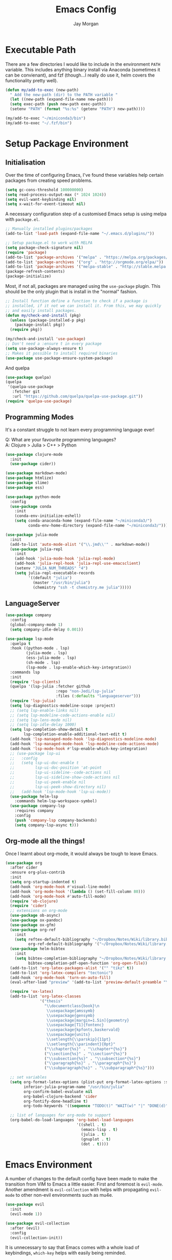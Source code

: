#+TITLE: Emacs Config
#+AUTHOR: Jay Morgan

* Executable Path
There are a few directories I would like to include in the environment =PATH=
variable. This includes anything binary install via Anaconda (sometimes it can
be convienant), and fzf (though...I really do use it, helm covers the
functionality pretty well).

#+BEGIN_SRC emacs-lisp
(defun my/add-to-exec (new-path)
  " Add the new-path (dir) to the PATH variable "
  (let ((new-path (expand-file-name new-path)))
  (setq exec-path (push new-path exec-path))
  (setenv "PATH" (format "%s:%s" (getenv "PATH") new-path))))

(my/add-to-exec "~/miniconda3/bin")
(my/add-to-exec "~/.fzf/bin")
#+END_SRC
* Setup Package Environment
** Initialisation
Over the time of configuring Emacs, I've found these variables help certain
packages from creating speed problems.

#+BEGIN_SRC emacs-lisp
(setq gc-cons-threshold 100000000)
(setq read-process-output-max (* 1024 1024))
(setq evil-want-keybinding nil)
(setq x-wait-for-event-timeout nil)
#+END_SRC

A necessary configuration step of a customised Emacs setup is using melpa with
=package.el=.

#+BEGIN_SRC emacs-lisp
;; Manually installed plugins/packages
(add-to-list 'load-path (expand-file-name "~/.emacs.d/plugins/"))

;; Setup package.el to work with MELPA
(setq package-check-signature nil)
(require 'package)
(add-to-list 'package-archives '("melpa" . "https://melpa.org/packages/"))
(add-to-list 'package-archives '("org" . "http://orgmode.org/elpa/"))
(add-to-list 'package-archives '("melpa-stable" . "http://stable.melpa.org/packages/"))
(package-refresh-contents)
(package-initialize)
#+END_SRC

Most, if not all, packages are managed using the =use-package= plugin. This
should be the only plugin that is install in the "normal" fashion.

#+BEGIN_SRC emacs-lisp
;; Install function define a function to check if a package is
;; installed, if it not we can install it. From this, we may quickly
;; and easily install packages.
(defun my/check-and-install (pkg)
  (unless (package-installed-p pkg)
    (package-install pkg))
  (require pkg))

(my/check-and-install 'use-package)
;; Don't need a :ensure t in every package
(setq use-package-always-ensure t)
;; Makes it possible to install required binaries
(use-package use-package-ensure-system-package)
#+END_SRC

And quelpa

#+BEGIN_SRC emacs-lisp
(use-package quelpa)
(quelpa
 '(quelpa-use-package
   :fetcher git
   :url "https://github.com/quelpa/quelpa-use-package.git"))
(require 'quelpa-use-package)
#+END_SRC

** Programming Modes
It's a constant struggle to not learn every programming language ever!

Q: What are your favourite programming languages?\\
A: Clojure > Julia > C++ > Python

#+BEGIN_SRC emacs-lisp
(use-package clojure-mode
  :init
  (use-package cider))

(use-package markdown-mode)
(use-package htmlize)
(use-package slime)
(use-package ess)

(use-package python-mode
  :config
  (use-package conda
    :init
    (conda-env-initialize-eshell)
    (setq conda-anaconda-home (expand-file-name "~/miniconda3/")
          conda-env-home-directory (expand-file-name "~/miniconda3/"))))

(use-package julia-mode
  :init
  (add-to-list 'auto-mode-alist '("\\.jmd\\'" . markdown-mode))
  (use-package julia-repl
    :init
    (add-hook 'julia-mode-hook 'julia-repl-mode)
    (add-hook 'julia-repl-hook 'julia-repl-use-emacsclient)
    (setenv "JULIA_NUM_THREADS" "4")
    (setq julia-repl-executable-records
          '((default "julia")
            (master "/usr/bin/julia")
            (chemistry "ssh -t chemistry.me julia")))))
#+END_SRC

** LanguageServer

#+BEGIN_SRC emacs-lisp
(use-package company
  :config
  (global-company-mode 1)
  (setq company-idle-delay 0.001))
#+END_SRC

#+BEGIN_SRC emacs-lisp
(use-package lsp-mode
  :quelpa t
  :hook ((python-mode . lsp)
         (julia-mode . lsp)
         (ess-julia-mode . lsp)
         (sh-mode . lsp)
         (lsp-mode . lsp-enable-which-key-integration))
  :commands lsp
  :init
  (require 'lsp-clients)
  (quelpa '(lsp-julia :fetcher github
                      :repo "non-Jedi/lsp-julia"
                      :files (:defaults "languageserver")))
  (require 'lsp-julia)
  (setq lsp-diagnostics-modeline-scope :project)
  ;; (setq lsp-enable-links nil)
  ;; (setq lsp-modeline-code-actions-enable nil)
  ;; (setq lsp-lens-mode nil)
  ;; (setq lsp-idle-delay 1000)
  (setq lsp-completion-show-detail t
        lsp-completion-enable-additional-text-edit t)
  (add-hook 'lsp-managed-mode-hook 'lsp-diagnostics-modeline-mode)
  (add-hook 'lsp-managed-mode-hook 'lsp-modeline-code-actions-mode)
  (add-hook 'lsp-mode-hook #'lsp-enable-which-key-integration)
  ;; (use-package lsp-ui
  ;;   :config
  ;;   (setq lsp-ui-doc-enable t
  ;;         lsp-ui-doc-position 'at-point
  ;;         lsp-ui-sideline--code-actions nil
  ;;         lsp-ui-sideline-show-code-actions nil
  ;;         lsp-ui-peek-enable nil
  ;;         lsp-ui-peek-show-directory nil)
  ;;   (add-hook 'lsp-mode-hook 'lsp-ui-mode))
  (use-package helm-lsp
    :commands helm-lsp-workspace-symbol)
  (use-package company-lsp
    :requires company
    :config
    (push 'company-lsp company-backends)
    (setq company-lsp-async t)))
#+END_SRC

** Org-mode all the things!
Once I learnt about org-mode, it would always be tough to leave Emacs.

#+BEGIN_SRC emacs-lisp
(use-package org
  :after cider
  :ensure org-plus-contrib
  :init
  (setq org-startup-indented t)
  (add-hook 'org-mode-hook #'visual-line-mode)
  (add-hook 'org-mode-hook '(lambda () (set-fill-column 80)))
  (add-hook 'org-mode-hook #'auto-fill-mode)
  (require 'ob-clojure)
  (require 'cider)
  ;; extensions on org-mode
  (use-package ob-async)
  (use-package ox-pandoc)
  (use-package ox-gfm)
  (use-package org-ref
    :init
    (setq reftex-default-bibliography "~/Dropbox/Notes/Wiki/library.bib"
          org-ref-default-bibliography '("~/Dropbox/Notes/Wiki/library.bib")))
  (use-package helm-bibtex
    :init
    (setq bibtex-completion-bibliography "~/Dropbox/Notes/Wiki/library.bib"
          bibtex-completion-pdf-open-function 'org-open-file))
  (add-to-list 'org-latex-packages-alist '("" "tikz" t))
  (add-to-list 'org-latex-compilers "tectonic")
  (add-hook 'org-mode-hook 'turn-on-auto-fill)
  (eval-after-load "preview" '(add-to-list 'preview-default-preamble "\\PreviewEnvironment{tikzpicture}" t))

  (require 'ox-latex)
  (add-to-list 'org-latex-classes
               '("thesis"
                 "\\documentclass{book}\n
                  \\usepackage{amssymb}
                  \\usepackage{gensymb}
                  \\usepackage[margin=1.5in]{geometry}
                  \\usepackage[T1]{fontenc}
                  \\usepackage{kpfonts,baskervald}
                  \\usepackage{units}
                  \\setlength{\\parskip}{11pt}
                  \\setlength{\\parindent}{0pt}"
                 ("\\chapter{%s}" . "\\chapter*{%s}")
                 ("\\section{%s}" . "\\section*{%s}")
                 ("\\subsection{%s}" . "\\subsection*{%s}")
                 ("\\paragraph{%s}" . "\\paragraph*{%s}")
                 ("\\subparagraph{%s}" . "\\subparagraph*{%s}")))

  ;; set variables
  (setq org-format-latex-options (plist-put org-format-latex-options :scale 1.4)
        inferior-julia-program-name "/usr/bin/julia"
        org-confirm-babel-evaluate nil
        org-babel-clojure-backend 'cider
        org-fontify-done-headline t)
        org-todo-keywords '((sequence "TODO(t)" "WAIT(w)" "|" "DONE(d)"))

  ;; list of languages for org-mode to support
  (org-babel-do-load-languages 'org-babel-load-languages
                               '((shell . t)
                                 (emacs-lisp . t)
                                 (julia . t)
                                 (gnuplot . t)
                                 (dot . t))))
#+END_SRC

* Emacs Environment
A number of changes to the default config have been made to make the transition
from VIM to Emacs a little easier. First and foremost is =evil-mode=. Another
amendment is =evil-collection= with helps with propagating =evil-mode= to other
non-evil environments such as mu4e.

#+BEGIN_SRC emacs-lisp
(use-package evil
  :init
  (evil-mode 1))

(use-package evil-collection
  :after (evil)
  :config
  (evil-collection-init))
#+END_SRC

It is unnecessary to say that Emacs comes with a whole load of keybindings,
=which-key= helps with easily being reminded.

#+BEGIN_SRC emacs-lisp
(use-package which-key
  :config
  (setq which-key-idle-delay 1)
  (which-key-mode 1))
#+END_SRC

A very simple modeline is configured with =doom-modeline=

#+BEGIN_SRC emacs-lisp
(use-package doom-modeline
  :init
  (doom-modeline-mode 1)
  (setq doom-modeline-height 25
        doom-modeline-mu4e t
        doom-modeline-icon t))
#+END_SRC

Workspaces are created using =eyebrowse=

#+BEGIN_SRC emacs-lisp
(use-package eyebrowse
  :config
  (eyebrowse-mode 1)
  ;; new workspaces are always empty
  (setq eyebrowse-new-workspace t))
#+END_SRC

The best terminal I've yet to come across, even if it doesn't have the elisp
bells & wistles that eshell does, is vterm

#+BEGIN_SRC emacs-lisp
(use-package vterm
  :commands (vterm vterm-other-window)
  :custom (vterm-kill-buffer-on-exit t)
  :init
  ;; remove lines from the terminal buffer
  (add-hook 'vterm-mode-hook '(lambda () (interactive) (linum-relative-mode -1))))
#+END_SRC


And finally, helm for partial completions, searchs, etc.

#+BEGIN_SRC emacs-lisp
(use-package helm
  :config
  (helm-mode 1)
  (use-package helm-projectile)
  (use-package helm-ag
    :ensure-system-package (ag . silversearcher-ag))
  (setq helm-use-frame-when-more-than-two-windows nil
        helm-split-window-in-side nil
        helm-display-function 'pop-to-buffer
        helm-idle-delay 0.0
        helm-input-idle-delay 0.01))
#+END_SRC

* Email Client
I use mu4e and offlinemap to manage my email.

For the most part, the mu4e configuration is as default. The exception to this
is to use the =mail-add-attachment= function that doesn't prompt for the type of
file you're trying to attach. The second is =org-store-link= which allows me to
easily reference the email from my TODO list.

#+BEGIN_SRC emacs-lisp
(when (file-exists-p "/usr/local/share/emacs/site-lisp/mu4e/mu4e.el")
  (add-to-list 'load-path "/usr/local/share/emacs/site-lisp/mu4e/")
  ;; define some custom keybindings
  (require 'mu4e)
  (define-key mu4e-compose-mode-map (kbd "C-c C-a") 'mail-add-attachment)
  (define-key mu4e-view-mode-map (kbd "C-c C-s") 'org-store-link)
  ;; load the configuration details
  (when (file-exists-p "~/.emacs.d/mu4e-init.el")
      (load "~/.emacs.d/mu4e-init.el")))

(use-package mu4e-alert
  :init
  (add-hook 'after-init-hook #'mu4e-alert-enable-mode-line-display))
#+END_SRC

* Display & Load Settings
** GUI Elements
Keep the frame clean by removing all such GUI elements.

#+BEGIN_SRC emacs-lisp
(menu-bar-mode -1)
(tool-bar-mode -1)
(scroll-bar-mode -1)
#+END_SRC
** Splash Screen
In my workflow, I don't find the splash screen useful, thus I prefer to supress
it and use the scratch buffer as the initial state.

#+BEGIN_SRC emacs-lisp
(setq-default inhibit-startup-screen t)
(setq inhibit-splash-screen t)
(setq inhibit-startup-message t)
(setq initial-scratch-message "")
#+END_SRC
